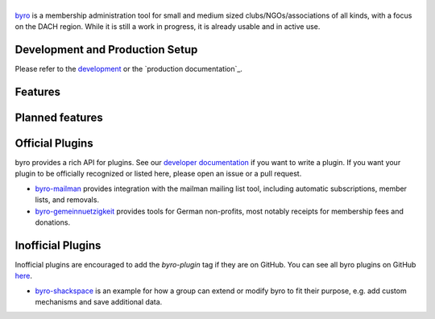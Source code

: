 |byro|
======

.. image:: https://travis-ci.org/byro/byro.svg?branch=master
   :target: https://travis-ci.org/byro/byro
   :alt: Travis build status

.. image:: https://codecov.io/gh/byro/byro/branch/master/graph/badge.svg
   :target: https://codecov.io/gh/byro/byro
   :alt: Code coverage

.. image:: https://img.shields.io/codeclimate/maintainability/byro/byro.svg
   :target: https://codeclimate.com/github/byro/byro
   :alt: Code maintainability

.. image:: https://readthedocs.org/projects/byro/badge/?version=latest
   :target: http://byro.readthedocs.io/en/latest/?badge=latest
   :alt: Documentation

byro_ is a membership administration tool for small and medium sized
clubs/NGOs/associations of all kinds, with a focus on the DACH region. While it
is still a work in progress, it is already usable and in active use.

.. image:: docs/img/screenshots/office_dashboard.png

Development and Production Setup
-----------------

Please refer to the `development`_ or the `production documentation`_.

Features
--------


Planned features
----------------


Official Plugins
----------------

byro provides a rich API for plugins. See our `developer documentation`_ if you want to write a
plugin. If you want your plugin to be officially recognized or listed here, please open an issue
or a pull request.

- `byro-mailman`_ provides integration with the mailman mailing list tool,
  including automatic subscriptions, member lists, and removals.
- `byro-gemeinnuetzigkeit`_ provides tools for German non-profits, most notably
  receipts for membership fees and donations.

Inofficial Plugins
------------------

Inofficial plugins are encouraged to add the `byro-plugin` tag if they are on
GitHub. You can see all byro plugins on GitHub `here`_.

- `byro-shackspace`_ is an example for how a group can extend or modify byro to
  fit their purpose, e.g. add custom mechanisms and save additional data.

.. |byro| image:: docs/img/logo/byro_128.png
   :alt: byro
.. _developer documentation: http://byro.readthedocs.io/en/latest/
.. _administrator documentation: https://byro.readthedocs.io/en/latest/administrator/
.. _development: https://byro.readthedocs.io/en/latest/developer/setup/
.. _byro: https://byro.cloud
.. _here: https://github.com/topics/byro-plugin
.. _byro-mailman: https://github.com/byro/byro-mailman
.. _byro-gemeinnuetzigkeit: https://github.com/byro/byro-gemeinnuetzigkeit
.. _byro-shackspace: https://github.com/byro/byro-shackspace
